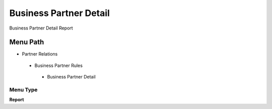 
.. _functional-guide/menu/businesspartnerdetail:

=======================
Business Partner Detail
=======================

Business Partner Detail Report

Menu Path
=========


* Partner Relations

 * Business Partner Rules

  * Business Partner Detail

Menu Type
---------
\ **Report**\ 

